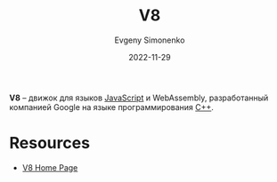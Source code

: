 :PROPERTIES:
:ID:       ead425ed-bf5e-40ac-ae6e-9fa3fa111a29
:END:
#+TITLE: V8
#+AUTHOR: Evgeny Simonenko
#+LANGUAGE: Russian
#+LICENSE: CC BY-SA 4.0
#+DATE: 2022-11-29
#+FILETAGS: :javascript:webassembly:google:

*V8* -- движок для языков [[id:ef72bec4-29ee-43e3-a8f1-6ac4594233e8][JavaScript]] и WebAssembly, разработанный компанией
Google на языке программирования [[id:5fb63215-fbc4-4c38-8444-779c123ae2e8][C++]].

* Resources

- [[https://v8.dev/][V8 Home Page]]
